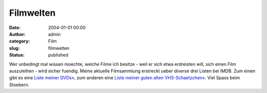 Filmwelten
##########
:date: 2004-01-01 00:00
:author: admin
:category: Film
:slug: filmwelten
:status: published

Wer unbedingt mal wissen moechte, welche Filme ich besitze - weil er
sich etwa erdreisten will, sich einen Film auszuleihen - wird sicher
fuendig. Meine aktuelle Filmsammlung erstreckt ueber diverse drei Listen
bei IMDB. Zum einen gibt es eine `Liste meiner
DVDs» <http://www.imdb.com/mymovies/list?l=3896163>`__, zum anderen eine
`Liste meiner guten alten
VHS-Schaetzchen» <http://www.imdb.com/mymovies/list?l=10119385>`__\ .
Viel Spass beim Stoebern.
